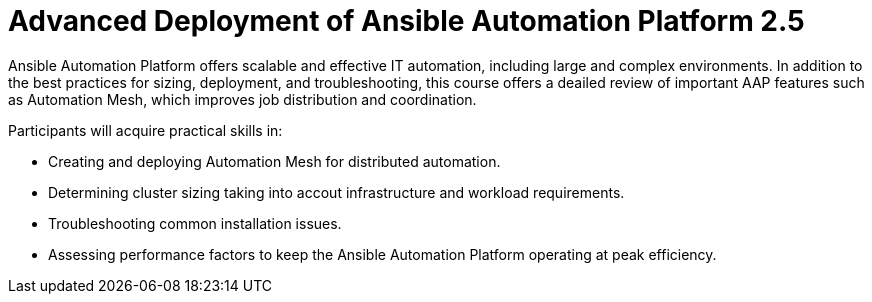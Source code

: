 = Advanced Deployment of Ansible Automation Platform 2.5

Ansible Automation Platform offers scalable and effective IT automation, including large and complex environments. In addition to the best practices for sizing, deployment, and troubleshooting, this course offers a deailed review of important AAP features such as Automation Mesh, which improves job distribution and coordination.

Participants will acquire practical skills in:

- Creating and deploying Automation Mesh for distributed automation.
- Determining cluster sizing taking into accout infrastructure and workload requirements.
- Troubleshooting common installation issues.
- Assessing performance factors to keep the Ansible Automation Platform operating at peak efficiency.
